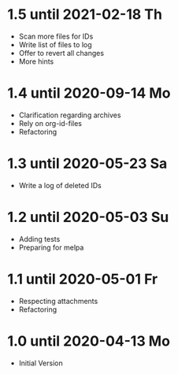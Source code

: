 * 1.5 until 2021-02-18 Th

  - Scan more files for IDs
  - Write list of files to log
  - Offer to revert all changes
  - More hints

* 1.4 until 2020-09-14 Mo

  - Clarification regarding archives
  - Rely on org-id-files
  - Refactoring

* 1.3 until 2020-05-23 Sa

  - Write a log of deleted IDs

* 1.2 until 2020-05-03 Su

  - Adding tests
  - Preparing for melpa

* 1.1 until 2020-05-01 Fr

  - Respecting attachments
  - Refactoring

* 1.0 until 2020-04-13 Mo

  - Initial Version

